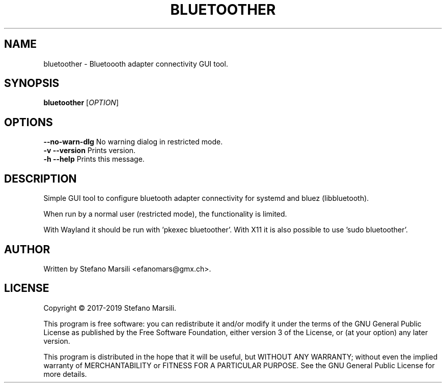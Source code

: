 .TH BLUETOOTHER 1
.SH NAME
bluetoother \- Bluetoooth adapter connectivity GUI tool.
.SH SYNOPSIS
.TP 5
\fBbluetoother\fR [\fIOPTION\fR]
.RI 
.br

.SH OPTIONS
.PP
.br
\fB--no-warn-dlg\fR     No warning dialog in restricted mode.
.br
.br
\fB-v --version\fR      Prints version.
.br
.br
\fB-h --help\fR         Prints this message.

.SH DESCRIPTION
.PP
Simple GUI tool to configure bluetooth adapter connectivity
for systemd and bluez (libbluetooth).

When run by a normal user (restricted mode), the functionality
is limited.

With Wayland it should be run with 'pkexec bluetoother'.
With X11 it is also possible to use 'sudo bluetoother'.

.SH AUTHOR
.PP
Written by Stefano Marsili <efanomars@gmx.ch>.

.SH LICENSE
.PP
Copyright © 2017-2019 Stefano Marsili.

.PP
This program is free software: you can redistribute it and/or modify
it under the terms of the GNU General Public License as published by
the Free Software Foundation, either version 3 of the License, or
(at your option) any later version.

.PP
This program is distributed in the hope that it will be useful,
but WITHOUT ANY WARRANTY; without even the implied warranty of
MERCHANTABILITY or FITNESS FOR A PARTICULAR PURPOSE.  See the
GNU General Public License for more details.
